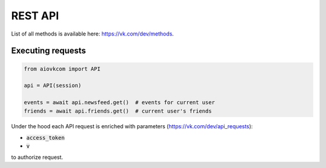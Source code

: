 REST API
========

List of all methods is available here: https://vk.com/dev/methods.

Executing requests
------------------

.. code-block:: python

    from aiovkcom import API

    api = API(session)

    events = await api.newsfeed.get()  # events for current user
    friends = await api.friends.get()  # current user's friends

Under the hood each API request is enriched
with parameters (https://vk.com/dev/api_requests):

* :code:`access_token`
* :code:`v`

to authorize request.
